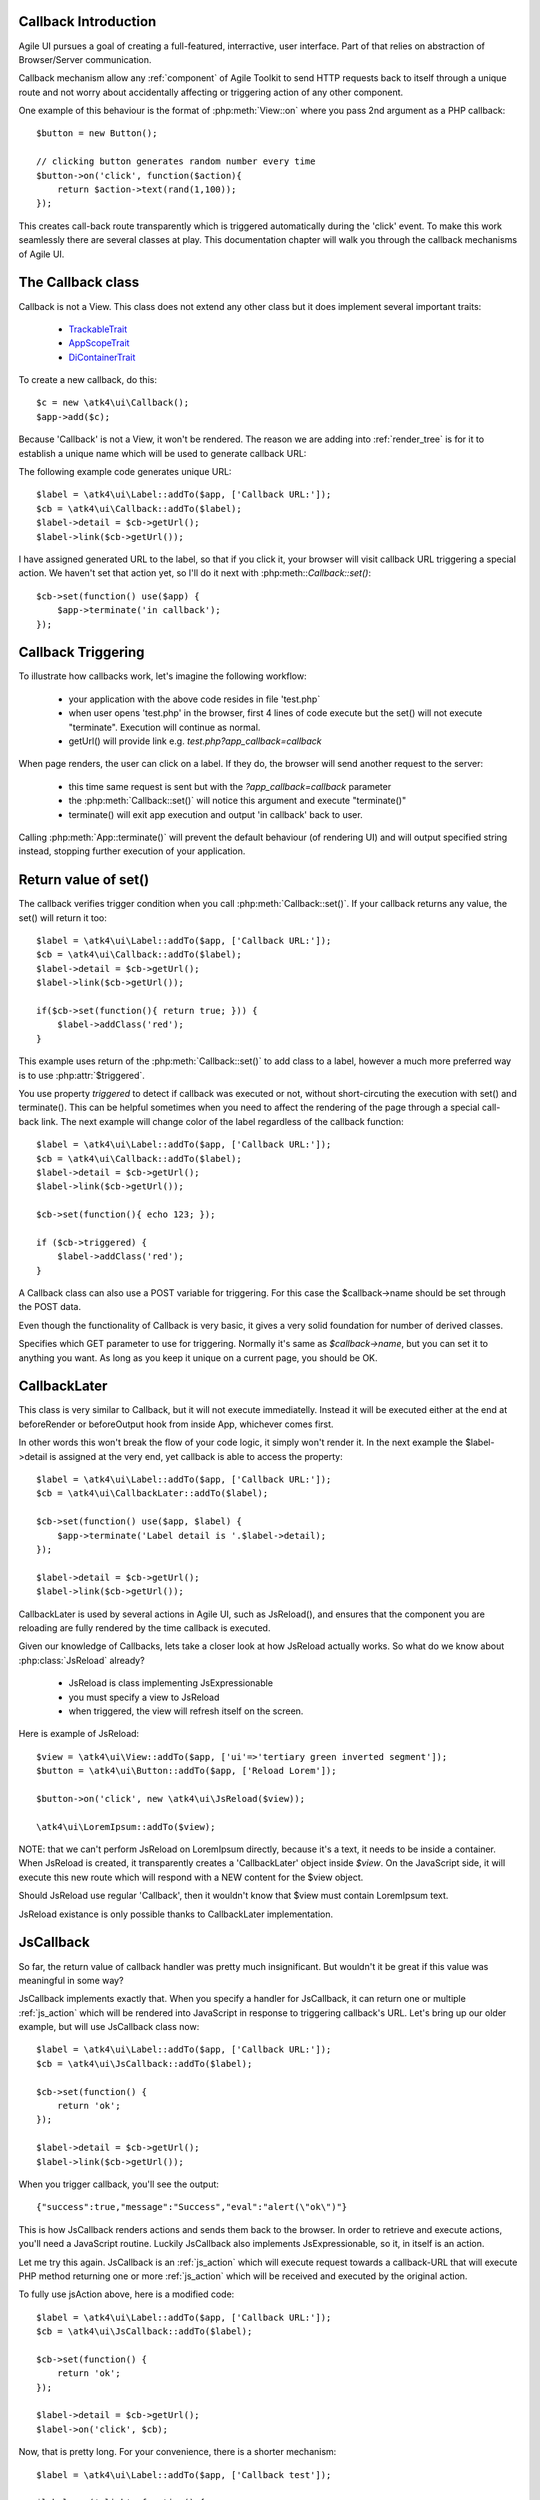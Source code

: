 
Callback Introduction
---------------------

Agile UI pursues a goal of creating a full-featured, interractive, user interface. Part of that relies
on abstraction of Browser/Server communication.

Callback mechanism allow any :ref:`component` of Agile Toolkit to send HTTP requests back to itself
through a unique route and not worry about accidentally affecting or triggering action of any other
component.

One example of this behaviour is the format of :php:meth:`View::on` where you pass 2nd argument as a
PHP callback::

    $button = new Button();

    // clicking button generates random number every time
    $button->on('click', function($action){
        return $action->text(rand(1,100));
    });

This creates call-back route transparently which is triggered automatically during the 'click' event.
To make this work seamlessly there are several classes at play. This documentation chapter will walk
you through the callback mechanisms of Agile UI.

The Callback class
------------------

.. php:class:: Callback

Callback is not a View. This class does not extend any other class but it does implement several important
traits:

 - `TrackableTrait <https://agile-core.readthedocs.io/en/develop/container.html?highlight=trackable#trackable-trait>`_
 - `AppScopeTrait <https://agile-core.readthedocs.io/en/develop/appscope.html>`_
 - `DiContainerTrait <https://agile-core.readthedocs.io/en/develop/di.html>`_

To create a new callback, do this::

    $c = new \atk4\ui\Callback();
    $app->add($c);

Because 'Callback' is not a View, it won't be rendered. The reason we are adding into :ref:`render_tree`
is for it to establish a unique name which will be used to generate callback URL:

.. php:method:: getUrl($val)

.. php:method:: set

The following example code generates unique URL::

    $label = \atk4\ui\Label::addTo($app, ['Callback URL:']);
    $cb = \atk4\ui\Callback::addTo($label);
    $label->detail = $cb->getUrl();
    $label->link($cb->getUrl());

I have assigned generated URL to the label, so that if you click it, your browser will visit
callback URL triggering a special action. We haven't set that action yet, so I'll do it next with
:php:meth::`Callback::set()`::

    $cb->set(function() use($app) {
        $app->terminate('in callback');
    });

Callback Triggering
-------------------
To illustrate how callbacks work, let's imagine the following workflow:

 - your application with the above code resides in file 'test.php`
 - when user opens 'test.php' in the browser, first 4 lines of code execute
   but the set() will not execute "terminate". Execution will continue as normal.
 - getUrl() will provide link e.g. `test.php?app_callback=callback`

When page renders, the user can click on a label. If they do, the browser will send
another request to the server:

 - this time same request is sent but with the `?app_callback=callback` parameter
 - the :php:meth:`Callback::set()` will notice this argument and execute "terminate()"
 - terminate() will exit app execution and output 'in callback' back to user.

Calling :php:meth:`App::terminate()` will prevent the default behaviour (of rendering UI) and will
output specified string instead, stopping further execution of your application.

Return value of set()
---------------------

The callback verifies trigger condition when you call :php:meth:`Callback::set()`. If your callback
returns any value, the set() will return it too::

    $label = \atk4\ui\Label::addTo($app, ['Callback URL:']);
    $cb = \atk4\ui\Callback::addTo($label);
    $label->detail = $cb->getUrl();
    $label->link($cb->getUrl());

    if($cb->set(function(){ return true; })) {
        $label->addClass('red');
    }

This example uses return of the :php:meth:`Callback::set()` to add class to a label, however a
much more preferred way is to use :php:attr:`$triggered`.

.. php:attr:: triggered

You use property `triggered` to detect if callback was executed or not, without short-circuting the
execution with set() and terminate(). This can be helpful sometimes when you need to affect the
rendering of the page through a special call-back link. The next example will change color of
the label regardless of the callback function::

    $label = \atk4\ui\Label::addTo($app, ['Callback URL:']);
    $cb = \atk4\ui\Callback::addTo($label);
    $label->detail = $cb->getUrl();
    $label->link($cb->getUrl());

    $cb->set(function(){ echo 123; });

    if ($cb->triggered) {
        $label->addClass('red');
    }

.. php:attr:: postTrigger

A Callback class can also use a POST variable for triggering. For this case the $callback->name should be set
through the POST data.

Even though the functionality of Callback is very basic, it gives a very solid foundation for number of
derived classes.

.. php:attr:: urlTrigger

Specifies which GET parameter to use for triggering. Normally it's same as `$callback->name`, but you can set it
to anything you want. As long as you keep it unique on a current page, you should be OK.

CallbackLater
-------------

.. php:class:: CallbackLater

This class is very similar to Callback, but it will not execute immediatelly. Instead it will be executed
either at the end at beforeRender or beforeOutput hook from inside App, whichever comes first.

In other words this won't break the flow of your code logic, it simply won't render it. In the next example
the $label->detail is assigned at the very end, yet callback is able to access the property::

    $label = \atk4\ui\Label::addTo($app, ['Callback URL:']);
    $cb = \atk4\ui\CallbackLater::addTo($label);

    $cb->set(function() use($app, $label) {
        $app->terminate('Label detail is '.$label->detail);
    });

    $label->detail = $cb->getUrl();
    $label->link($cb->getUrl());

CallbackLater is used by several actions in Agile UI, such as JsReload(), and ensures that the component
you are reloading are fully rendered by the time callback is executed.

Given our knowledge of Callbacks, lets take a closer look at how JsReload actually works. So what do we
know about :php:class:`JsReload` already?

 - JsReload is class implementing JsExpressionable
 - you must specify a view to JsReload
 - when triggered, the view will refresh itself on the screen.

Here is example of JsReload::

    $view = \atk4\ui\View::addTo($app, ['ui'=>'tertiary green inverted segment']);
    $button = \atk4\ui\Button::addTo($app, ['Reload Lorem']);

    $button->on('click', new \atk4\ui\JsReload($view));

    \atk4\ui\LoremIpsum::addTo($view);


NOTE: that we can't perform JsReload on LoremIpsum directly, because it's a text, it needs to be inside
a container. When JsReload is created, it transparently creates a 'CallbackLater' object inside
`$view`. On the JavaScript side, it will execute this new route which will respond with a NEW content
for the $view object.

Should JsReload use regular 'Callback', then it wouldn't know that $view must contain LoremIpsum text.

JsReload existance is only possible thanks to CallbackLater implementation.


JsCallback
----------

.. php:class:: JsCallback

So far, the return value of callback handler was pretty much insignificant. But wouldn't it be great if this
value was meaningful in some way?

JsCallback implements exactly that. When you specify a handler for JsCallback, it can return one or multiple :ref:`js_action`
which will be rendered into JavaScript in response to triggering callback's URL. Let's bring up our older example, but will
use JsCallback class now::

    $label = \atk4\ui\Label::addTo($app, ['Callback URL:']);
    $cb = \atk4\ui\JsCallback::addTo($label);

    $cb->set(function() {
        return 'ok';
    });

    $label->detail = $cb->getUrl();
    $label->link($cb->getUrl());

When you trigger callback, you'll see the output::

    {"success":true,"message":"Success","eval":"alert(\"ok\")"}

This is how JsCallback renders actions and sends them back to the browser. In order to retrieve and execute actions,
you'll need a JavaScript routine. Luckily JsCallback also implements JsExpressionable, so it, in itself is an action.

Let me try this again. JsCallback is an :ref:`js_action` which will execute request towards a callback-URL that will
execute PHP method returning one or more :ref:`js_action` which will be received and executed by the original action.

To fully use jsAction above, here is a modified code::

    $label = \atk4\ui\Label::addTo($app, ['Callback URL:']);
    $cb = \atk4\ui\JsCallback::addTo($label);

    $cb->set(function() {
        return 'ok';
    });

    $label->detail = $cb->getUrl();
    $label->on('click', $cb);

Now, that is pretty long. For your convenience, there is a shorter mechanism::

    $label = \atk4\ui\Label::addTo($app, ['Callback test']);

    $label->on('click', function() {
        return 'ok';
    });

User Confirmation
^^^^^^^^^^^^^^^^^

The implementation perfectly hides existence of callback route, javascript action and JsCallback. The JsCallback
is based on 'Callback' therefore code after :php:meth:`View::on()` will not be executed during triggering.

.. php:attr:: confirm

If you set `confirm` property action will ask for user's confirmation before sending a callback::

    $label = \atk4\ui\Label::addTo($app, ['Callback URL:']);
    $cb = \atk4\ui\JsCallback::addTo($label);

    $cb->confirm = 'sure?';

    $cb->set(function() {
        return 'ok';
    });

    $label->detail = $cb->getUrl();
    $label->on('click', $cb);

This is used with delete operations. When using :php:meth:`View::on()` you can pass extra argument to set the 'confirm'
property::

    $label = \atk4\ui\Label::addTo($app, ['Callback test']);

    $label->on('click', function() {
        return 'ok';
    }, ['confirm'=>'sure?']);

JavaScript arguments
^^^^^^^^^^^^^^^^^^^^

.. php:method:: set($callback, $arguments = [])

It is possible to modify expression of JsCallback to pass additional arguments to it's callback. The next example
will send browser screen width back to the callback::

    $label = \atk4\ui\Label::addTo($app);
    $cb = \atk4\ui\JsCallback::addTo($label);

    $cb->set(function($j, $arg1){
        return 'width is '.$arg1;
    }, [new \atk4\ui\JsExpression( '$(window).width()' )]);

    $label->detail = $cb->getUrl();
    $label->js('click', $cb);

In here you see that I'm using a 2nd argument to $cb->set() to specify arguments, which, I'd like to fetch from the
browser. Those arguments are passed to the callback and eventually arrive as $arg1 inside my callback. The :php:meth:`View::on()`
also supports argument passing::

    $label = \atk4\ui\Label::addTo($app, ['Callback test']);

    $label->on('click', function($j, $arg1) {
        return 'width is '.$arg1;
    }, ['confirm'=>'sure?', 'args'=>[new \atk4\ui\JsExpression( '$(window).width()' )]]);

If you do not need to specify confirm, you can actually pass arguments in a key-less array too::

    $label = \atk4\ui\Label::addTo($app, ['Callback test']);

    $label->on('click', function($j, $arg1) {
        return 'width is '.$arg1;
    }, [new \atk4\ui\JsExpression( '$(window).width()' )]);


Refering to event origin
^^^^^^^^^^^^^^^^^^^^^^^^

You might have noticed that JsCallback now passes first argument ($j) which so far, we have ignored. This argument is a
jQuery chain for the element which received the event. We can change the response to do something with this element.
Instead of `return` use::

    $j->text('width is '.$arg1);

Now instead of showing an alert box, label content will be changed to display window width.

There are many other applications for JsCallback, for example, it's used in :php:meth:`Form::onSubmit()`.


